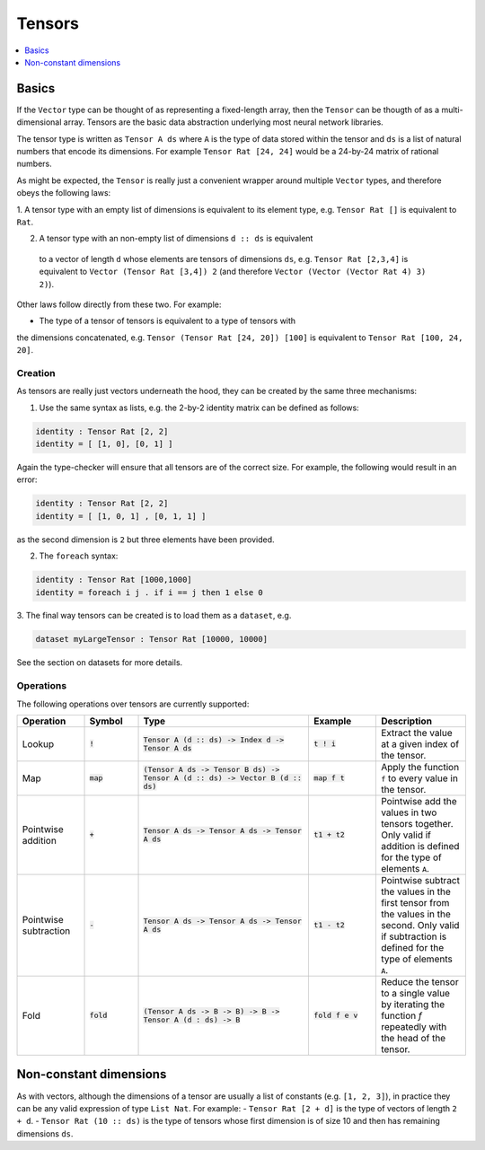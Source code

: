 Tensors
=======

.. contents::
   :depth: 1
   :local:

Basics
------

If the ``Vector`` type can be thought of as representing a fixed-length
array, then the ``Tensor`` can be thougth of as a multi-dimensional array.
Tensors are the basic data abstraction underlying most neural network libraries.

The tensor type is written as ``Tensor A ds`` where ``A`` is the type
of data stored within the tensor and ``ds`` is a list of natural numbers
that encode its dimensions. For example ``Tensor Rat [24, 24]`` would be
a 24-by-24 matrix of rational numbers.

As might be expected, the ``Tensor`` is really just a convenient wrapper
around multiple ``Vector`` types, and therefore obeys the following laws:

1. A tensor type with an empty list of dimensions is equivalent to its element
type, e.g. ``Tensor Rat []`` is equivalent to ``Rat``.

2. A tensor type with an non-empty list of dimensions ``d :: ds`` is equivalent
  to a vector of length ``d`` whose elements are tensors of dimensions ``ds``,
  e.g. ``Tensor Rat [2,3,4]`` is equivalent to ``Vector (Tensor Rat [3,4]) 2``
  (and therefore ``Vector (Vector (Vector Rat 4) 3) 2)``).

Other laws follow directly from these two. For example:

- The type of a tensor of tensors is equivalent to a type of tensors with
the dimensions concatenated, e.g. ``Tensor (Tensor Rat [24, 20]) [100]``
is equivalent to ``Tensor Rat [100, 24, 20]``.

Creation
########

As tensors are really just vectors underneath the hood, they can be
created by the same three mechanisms:

1. Use the same syntax as lists, e.g. the 2-by-2 identity matrix can
   be defined as follows:

.. code-block:: agda

  identity : Tensor Rat [2, 2]
  identity = [ [1, 0], [0, 1] ]

Again the type-checker will ensure that all tensors are of the correct size.
For example, the following would result in an error:

.. code-block:: agda

   identity : Tensor Rat [2, 2]
   identity = [ [1, 0, 1] , [0, 1, 1] ]

as the second dimension is ``2`` but three elements have been provided.

2. The ``foreach`` syntax:

.. code-block:: agda

  identity : Tensor Rat [1000,1000]
  identity = foreach i j . if i == j then 1 else 0

3. The final way tensors can be created is to load them as a
``dataset``, e.g.

.. code-block:: agda

   dataset myLargeTensor : Tensor Rat [10000, 10000]

See the section on datasets for more details.

Operations
##########

The following operations over tensors are currently supported:

.. list-table::
   :widths: 15 12 38 15 20
   :header-rows: 1

   * - Operation
     - Symbol
     - Type
     - Example
     - Description
   * - Lookup
     - :code:`!`
     - :code:`Tensor A (d :: ds) -> Index d -> Tensor A ds`
     - :code:`t ! i`
     - Extract the value at a given index of the tensor.
   * - Map
     - :code:`map`
     - :code:`(Tensor A ds -> Tensor B ds) -> Tensor A (d :: ds) -> Vector B (d :: ds)`
     - :code:`map f t`
     - Apply the function ``f`` to every value in the tensor.
   * - Pointwise addition
     - :code:`+`
     - :code:`Tensor A ds -> Tensor A ds -> Tensor A ds`
     - :code:`t1 + t2`
     - Pointwise add the values in two tensors together. Only valid
       if addition is defined for the type of elements ``A``.
   * - Pointwise subtraction
     - :code:`-`
     - :code:`Tensor A ds -> Tensor A ds -> Tensor A ds`
     - :code:`t1 - t2`
     - Pointwise subtract the values in the first tensor from the values
       in the second. Only valid if subtraction is defined for the type of
       elements ``A``.
   * - Fold
     - :code:`fold`
     - :code:`(Tensor A ds -> B -> B) -> B -> Tensor A (d : ds) -> B`
     - :code:`fold f e v`
     - Reduce the tensor to a single value by iterating the function `f`
       repeatedly with the head of the tensor.


Non-constant dimensions
-----------------------

As with vectors, although the dimensions of a tensor are usually a
list of constants (e.g. ``[1, 2, 3]``), in practice they can be any
valid expression of type ``List Nat``.
For example:
-  ``Tensor Rat [2 + d]`` is the type of vectors of length ``2 + d``.
-  ``Tensor Rat (10 :: ds)`` is the type of tensors whose first dimension
is of size 10 and then has remaining dimensions ``ds``.
